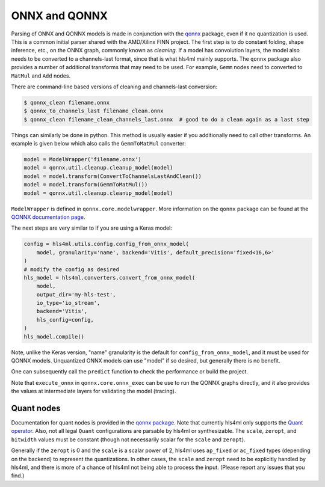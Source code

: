 ==============
ONNX and QONNX
==============

Parsing of ONNX and QONNX models is made in conjunction with the `qonnx <https://github.com/fastmachinelearning/qonnx>`_ package, even if it no quantization is used. This is a common initial parser shared with the AMD/Xilinx FINN project. The first step is to do constant folding, shape inference, etc., on the ONNX graph, commonly known as `cleaning`.  If a model has convolution layers, the model also needs to be converted to a channels-last format, since that is what hls4ml mainly supports. The ``qonnx`` package also provides a number of additional transforms that may need to be used. For example, ``Gemm`` nodes need to converted to ``MatMul`` and ``Add`` nodes.

There are command-line based versions of cleaning and channels-last conversion:

.. code-block:: bash

    $ qonnx_clean filename.onnx
    $ qonnx_to_channels_last filename_clean.onnx
    $ qonnx_clean filename_clean_channels_last.onnx  # good to do a clean again as a last step

Things can similarly be done in python. This method is usually easier if you additionally need to call other transforms. An example is given below which also calls the ``GemmToMatMul`` converter:

.. code-block:: python

    model = ModelWrapper('filename.onnx')
    model = qonnx.util.cleanup.cleanup_model(model)
    model = model.transform(ConvertToChannelsLastAndClean())
    model = model.transform(GemmToMatMul())
    model = qonnx.util.cleanup.cleanup_model(model)

``ModelWrapper`` is defined in ``qonnx.core.modelwrapper``. More information on the ``qonnx`` package can be found at the `QONNX documentation page <https://qonnx.readthedocs.io/en/latest/index.html>`_.


The next steps are very similar to if you are using a Keras model:

.. code-block:: python

    config = hls4ml.utils.config.config_from_onnx_model(
        model, granularity='name', backend='Vitis', default_precision='fixed<16,6>'
    )
    # modify the config as desired
    hls_model = hls4ml.converters.convert_from_onnx_model(
        model,
        output_dir='my-hls-test',
        io_type='io_stream',
        backend='Vitis',
        hls_config=config,
    )
    hls_model.compile()

Note, unlike the Keras version, "name" granularity is the default for ``config_from_onnx_model``, and it must be used for QONNX models. Unquantized ONNX models can use "model" if so desired, but generally there is no benefit.

One can subsequently call the ``predict`` function to check the performance or build the project.

Note that ``execute_onnx`` in ``qonnx.core.onnx_exec`` can be use to run the QONNX graphs directly, and it also provides the values at intermediate layers for validating the model (tracing).

Quant nodes
===========

Documentation for quant nodes is provided in the `qonnx package <https://github.com/fastmachinelearning/qonnx/tree/main/docs/qonnx-custom-ops>`_. Note that currently hls4ml only supports the `Quant operator <https://github.com/fastmachinelearning/qonnx/tree/main/docs/qonnx-custom-ops/quant_op.md>`_. Also, not all legal ``Quant`` configurations are parsable by hls4ml or synthesizable. The ``scale``, ``zeropt``, and ``bitwidth`` values must be constant (though not necessarily scalar for the ``scale`` and ``zeropt``).

Generally if the ``zeropt`` is 0 and the ``scale`` is a scalar power of 2, hls4ml uses ``ap_fixed`` or ``ac_fixed`` types (depending on the backend) to represent the quantizations. In other cases, the ``scale`` and ``zeropt`` need to be explicitly handled by hls4ml, and there is more of a chance of hls4ml not being able to process the input. (Please report any issues that you find.)
